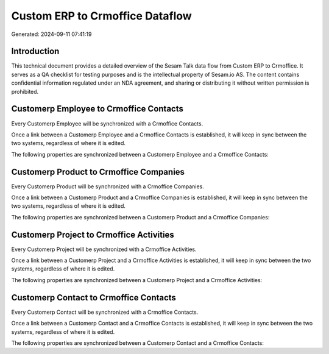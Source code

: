 ================================
Custom ERP to Crmoffice Dataflow
================================

Generated: 2024-09-11 07:41:19

Introduction
------------

This technical document provides a detailed overview of the Sesam Talk data flow from Custom ERP to Crmoffice. It serves as a QA checklist for testing purposes and is the intellectual property of Sesam.io AS. The content contains confidential information regulated under an NDA agreement, and sharing or distributing it without written permission is prohibited.

Customerp Employee to Crmoffice Contacts
----------------------------------------
Every Customerp Employee will be synchronized with a Crmoffice Contacts.

Once a link between a Customerp Employee and a Crmoffice Contacts is established, it will keep in sync between the two systems, regardless of where it is edited.

The following properties are synchronized between a Customerp Employee and a Crmoffice Contacts:

.. list-table::
   :header-rows: 1

   * - Customerp Employee Property
     - Crmoffice Contacts Property
     - Crmoffice Data Type


Customerp Product to Crmoffice Companies
----------------------------------------
Every Customerp Product will be synchronized with a Crmoffice Companies.

Once a link between a Customerp Product and a Crmoffice Companies is established, it will keep in sync between the two systems, regardless of where it is edited.

The following properties are synchronized between a Customerp Product and a Crmoffice Companies:

.. list-table::
   :header-rows: 1

   * - Customerp Product Property
     - Crmoffice Companies Property
     - Crmoffice Data Type


Customerp Project to Crmoffice Activities
-----------------------------------------
Every Customerp Project will be synchronized with a Crmoffice Activities.

Once a link between a Customerp Project and a Crmoffice Activities is established, it will keep in sync between the two systems, regardless of where it is edited.

The following properties are synchronized between a Customerp Project and a Crmoffice Activities:

.. list-table::
   :header-rows: 1

   * - Customerp Project Property
     - Crmoffice Activities Property
     - Crmoffice Data Type


Customerp Contact to Crmoffice Contacts
---------------------------------------
Every Customerp Contact will be synchronized with a Crmoffice Contacts.

Once a link between a Customerp Contact and a Crmoffice Contacts is established, it will keep in sync between the two systems, regardless of where it is edited.

The following properties are synchronized between a Customerp Contact and a Crmoffice Contacts:

.. list-table::
   :header-rows: 1

   * - Customerp Contact Property
     - Crmoffice Contacts Property
     - Crmoffice Data Type


